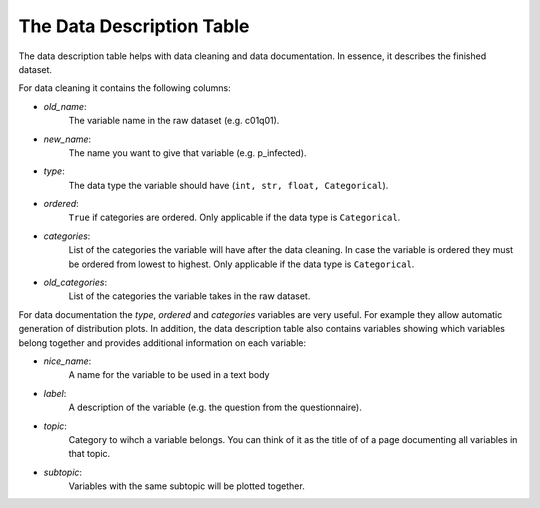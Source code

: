 ==========================
The Data Description Table
==========================

The data description table helps with data cleaning and data documentation. 
In essence, it describes the finished dataset. 

For data cleaning it contains the following columns:

- `old_name`: 
    The variable name in the raw dataset (e.g. c01q01).
- `new_name`: 
    The name you want to give that variable (e.g. p_infected).
- `type`: 
    The data type the variable should have (``int, str, float, Categorical``).
- `ordered`: 
    ``True`` if categories are ordered. 
    Only applicable if the data type is ``Categorical``.
- `categories`: 
    List of the categories the variable will have after the data cleaning. 
    In case the variable is ordered they must be ordered from lowest to highest.
    Only applicable if the data type is ``Categorical``.
- `old_categories`: 
    List of the categories the variable takes in the raw dataset. 


For data documentation the `type`, `ordered` and `categories` variables are very useful. 
For example they allow automatic generation of distribution plots. 
In addition, the data description table also contains variables showing which variables belong together and provides additional information on each variable:

- `nice_name`: 
    A name for the variable to be used in a text body
- `label`: 
    A description of the variable (e.g. the question from the questionnaire).
- `topic`: 
    Category to wihch a variable belongs. 
    You can think of it as the title of of a page documenting all variables in that topic.
- `subtopic`: 
    Variables with the same subtopic will be plotted together.




